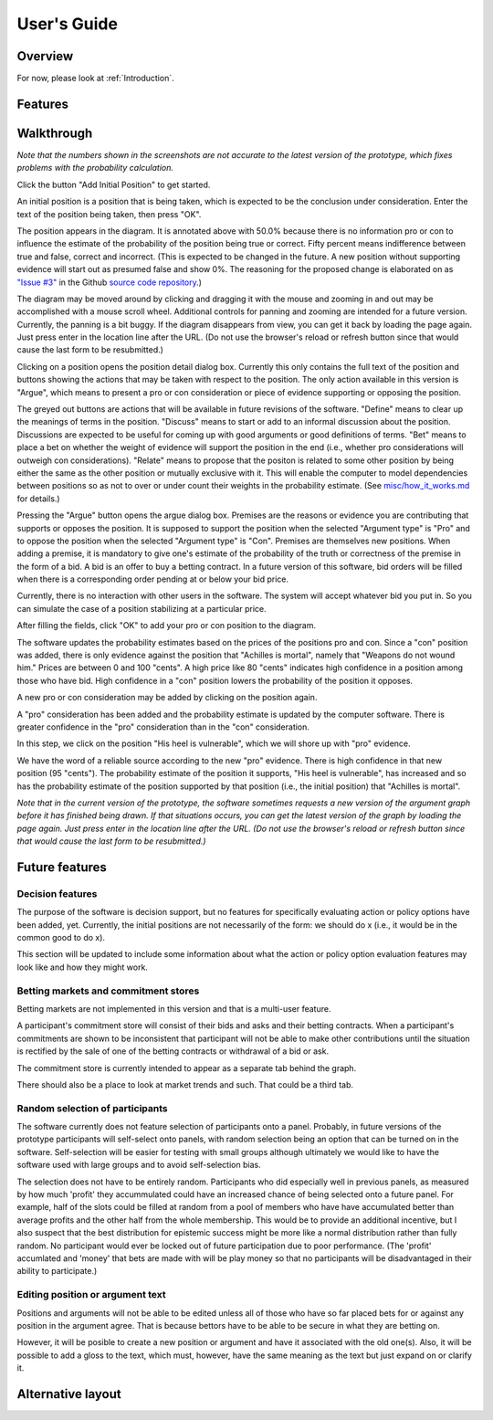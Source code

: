 User's Guide
============

Overview
--------

For now, please look at :ref:`Introduction`.

Features
--------

Walkthrough
-----------

*Note that the numbers shown in the screenshots are not accurate to the
latest version of the prototype, which fixes problems with the 
probability calculation.*

.. image:: images/00empty_graph.png

Click the button "Add Initial Position" to get started.

.. image:: images/01initial_position_dialog.png

An initial position is a position that is being taken, which is expected
to be the conclusion under consideration.  Enter the text of the 
position being taken, then press "OK".

.. image:: images/02initial_position_dialog_filled.png

.. image:: images/03graph_mortal.png

The position appears in the diagram.  It is annotated above with
50.0% because there is no information pro or con to influence the estimate
of the probability of the position being true or correct.  Fifty percent
means indifference between true and false, correct and incorrect. 
(This is expected to be changed in the future.  A new position without supporting evidence will start out as presumed false and show 0%. The reasoning for the proposed change is elaborated on as `"Issue #3" <https://github.com/waleedmebane/allsembly-prototype/issues/3>`_ in the Github `source code repository <https://github.com/waleedmebane/allsembly-prototype>`_.)

The diagram may be moved around by clicking and dragging it with the mouse
and zooming in and out may be accomplished with a mouse scroll wheel.
Additional controls for panning and zooming are intended for a future version.
Currently, the panning is a bit buggy.  If the diagram disappears from view, 
you can get it back by loading the page again.  Just press enter in the
location line after the URL.  (Do not use the browser's reload or refresh
button since that would cause the last form to be resubmitted.)

.. image:: images/04mortal_position_detail.png

Clicking on a position opens the position detail dialog box.
Currently this only contains the full text of the position and
buttons showing the actions that may be taken with respect to the
position.  The only action available in this version is "Argue",
which means to present a pro or con consideration or piece of
evidence supporting or opposing the position.

The greyed out buttons are actions that will be available in future
revisions of the software.  "Define" means to clear up the meanings of
terms in the position.  "Discuss" means to start or add to an informal
discussion about the position.  Discussions are expected to be useful
for coming up with good arguments or good definitions of terms.  "Bet"
means to place a bet on whether the weight of evidence will support
the position in the end (i.e., whether pro considerations will outweigh con 
considerations).
"Relate" means to propose that the positon is related to some other
position by being either the same as the other position or mutually
exclusive with it.  This will enable the computer to model dependencies 
between positions so as not to over or under count their weights in the
probability estimate.  (See `misc/how_it_works.md <https://github.com/waleedmebane/allsembly-prototype/blob/main/misc/how_it_works.md>`_ for details.)

.. image:: images/05argue_mortal.png

Pressing the "Argue" button opens the argue dialog box.  Premises are
the reasons or evidence you are contributing that supports or opposes
the position.  It is supposed to support the position when the 
selected "Argument type" is "Pro" and to oppose the position when the
selected "Argument type" is "Con".  Premises are themselves new positions.
When adding a premise, it is mandatory to give one's estimate of the 
probability of the truth or correctness of the premise in the form of
a bid.  A bid is an offer to buy a betting contract.  In a future
version of this software, bid orders will be filled when there is a
corresponding order pending at or below your bid price.

Currently, there is no interaction with other users in the software.
The system will accept whatever bid you put in.  So you can simulate
the case of a position stabilizing at a particular price.

After filling the fields, click "OK" to add your pro or con position
to the diagram.

.. image:: images/06argue_mortal_con_filled.png

.. image:: images/07graph_mortal_plus_con.png

The software updates the probability estimates based on the prices of
the positions pro and con.  Since a "con" position was added, there is
only evidence against the position that "Achilles is mortal", namely
that "Weapons do not wound him."  Prices are between 0 and 100 "cents".
A high price like 80 "cents" indicates high confidence in a position
among those who have bid.  High confidence in a "con" position lowers
the probability of the position it opposes.

.. image:: images/08mortal_plus_con_position_detail.png

A new pro or con consideration may be added by clicking on the position
again.

.. image:: images/09mortal_argue_pro.png

.. image:: images/10graph_mortal_plus_con_plus_pro.png

A "pro" consideration has been added and the probability estimate is updated
by the computer software.  There is greater confidence in the "pro"
consideration than in the "con" consideration.

.. image:: images/11heel_position_detail.png

In this step, we click on the position "His heel is vulnerable", which we
will shore up with "pro" evidence.

.. image:: images/12argue_heel_pro.png

.. image:: images/13graph_mortal_complete_argument.png

We have the word of a reliable source according to the new "pro" evidence.
There is high confidence in that new position (95 "cents").  The probability
estimate of the position it supports, "His heel is vulnerable", has increased
and so has the probability estimate of the position supported by that position
(i.e., the initial position) that "Achilles is mortal".

*Note that in the current version of the prototype, the software sometimes
requests a new version of the argument graph before it has finished
being drawn.  If that situations occurs, 
you can get the latest version of the graph by loading the page again.  
Just press enter in the location line after the URL.  (Do not use the 
browser's reload or refresh button since that would cause the last form
to be resubmitted.)*


Future features
---------------

Decision features
^^^^^^^^^^^^^^^^^

The purpose of the software is decision support, but no features for 
specifically evaluating action or policy options have been added, yet.
Currently, the initial positions are not necessarily of the form:
we should do x (i.e., it would be in the common good to do x).

This section will be updated to include some information about what
the action or policy option evaluation features may look like and
how they might work.

Betting markets and commitment stores
^^^^^^^^^^^^^^^^^^^^^^^^^^^^^^^^^^^^^

Betting markets are not implemented in this version and that is a multi-user
feature. 

A participant's commitment store will consist of their bids and asks and their
betting contracts.  When a participant's commitments are shown to be 
inconsistent that participant will not be able to make other contributions
until the situation is rectified by the sale of one of the betting contracts or
withdrawal of a bid or ask.

The commitment store is currently intended to appear as a separate tab behind
the graph.

There should also be a place to look at market trends and such.  That could
be a third tab.

Random selection of participants
^^^^^^^^^^^^^^^^^^^^^^^^^^^^^^^^

The software currently does not feature selection of participants onto a panel.
Probably, in future versions of the prototype participants will self-select
onto panels, with random selection being an option that can be turned on in
the software.  Self-selection will be easier for testing with small groups
although ultimately we would like to have the software used with large groups
and to avoid self-selection bias.

The selection does not have to be entirely random.  Participants who did 
especially well in previous panels, as measured by how much 'profit' they 
accummulated could have an increased chance of being selected onto a future 
panel.  For example, half of the slots could be filled at random from a pool
of members who have have accumulated better than average profits and the other
half from the whole membership.  This would be to provide an additional 
incentive, but I also suspect that the best distribution for epistemic
success might be more like a normal distribution rather than fully random.  No
participant would ever be locked out of future participation due to poor 
performance.
(The 'profit' accumlated and 'money' that bets are made with will be play 
money so that no participants will be disadvantaged in their ability to 
participate.)

Editing position or argument text
^^^^^^^^^^^^^^^^^^^^^^^^^^^^^^^^^

Positions and arguments will not be able to be edited unless all of those who
have so far placed bets for or against any position in the argument agree.
That is because bettors have to be able to be secure in what they are betting
on.

However, it will be posible to create a new position or argument and have it
associated with the old one(s).  Also, it will be possible to add a gloss
to the text, which must, however, have the same meaning as the text but just
expand on or clarify it.

Alternative layout
------------------
